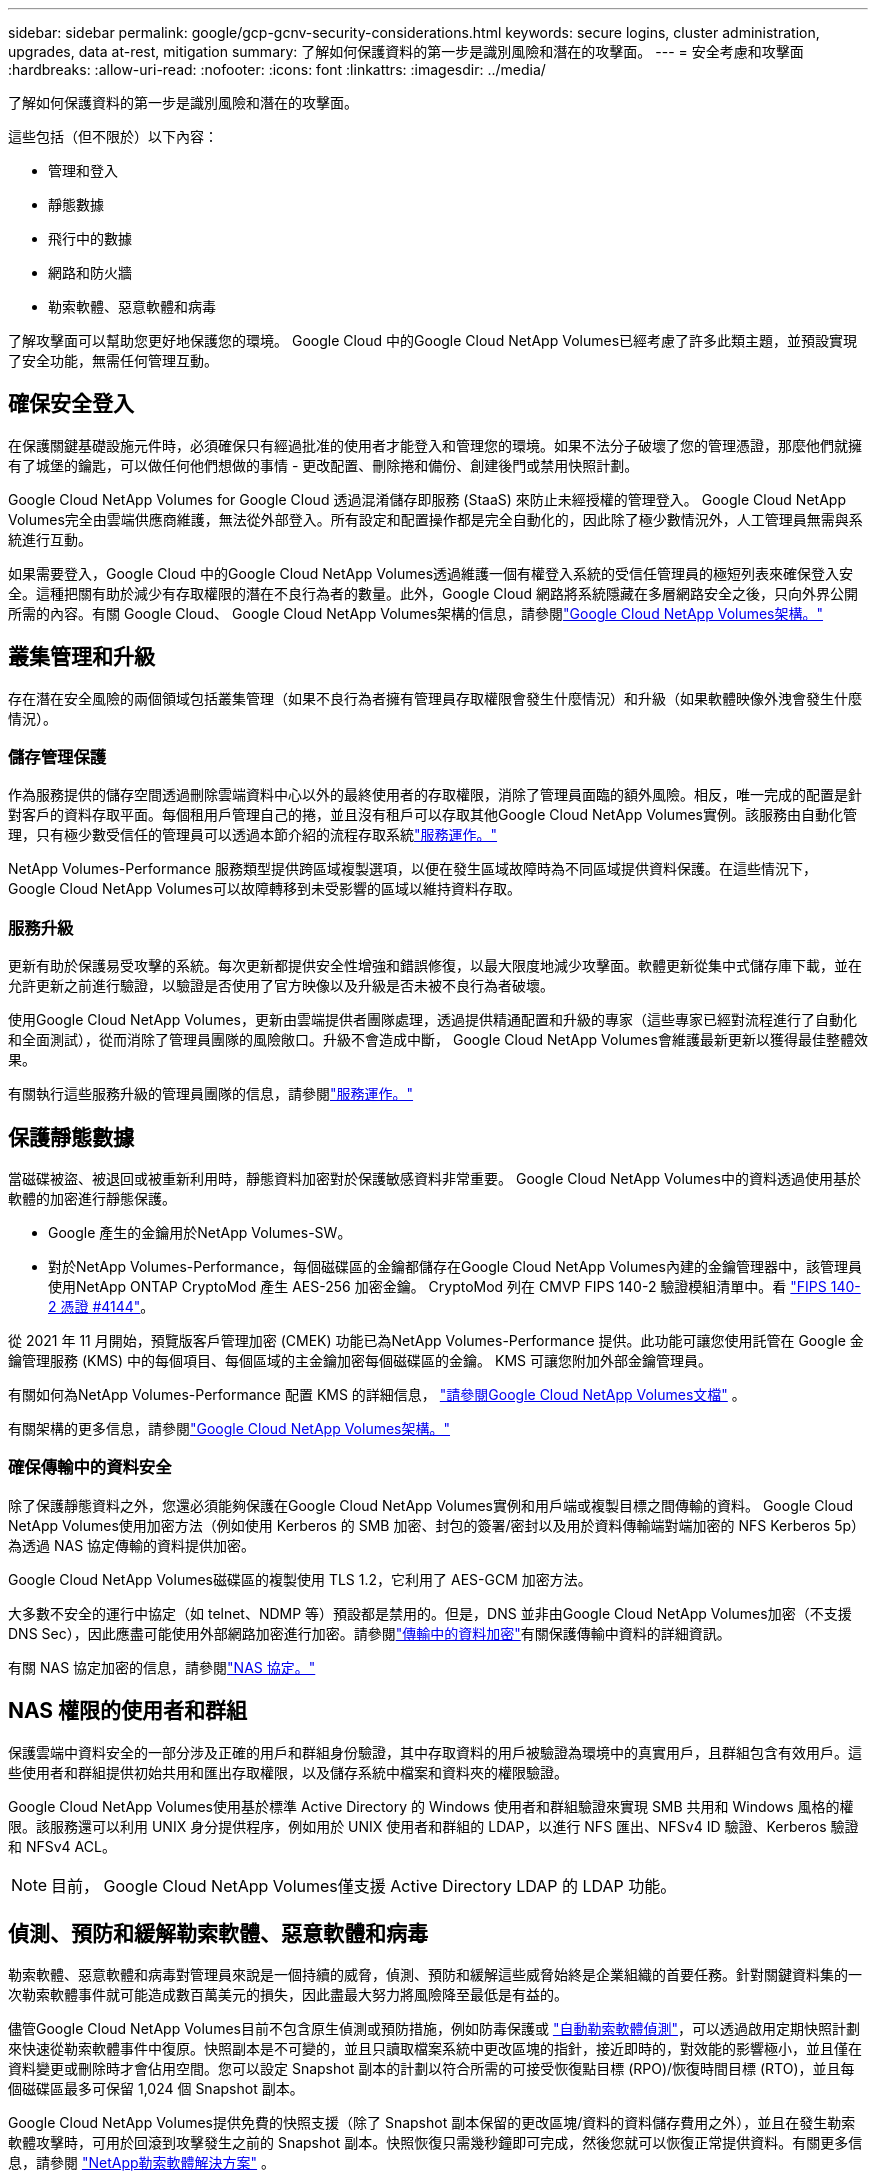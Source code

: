 ---
sidebar: sidebar 
permalink: google/gcp-gcnv-security-considerations.html 
keywords: secure logins, cluster administration, upgrades, data at-rest, mitigation 
summary: 了解如何保護資料的第一步是識別風險和潛在的攻擊面。 
---
= 安全考慮和攻擊面
:hardbreaks:
:allow-uri-read: 
:nofooter: 
:icons: font
:linkattrs: 
:imagesdir: ../media/


[role="lead"]
了解如何保護資料的第一步是識別風險和潛在的攻擊面。

這些包括（但不限於）以下內容：

* 管理和登入
* 靜態數據
* 飛行中的數據
* 網路和防火牆
* 勒索軟體、惡意軟體和病毒


了解攻擊面可以幫助您更好地保護您的環境。  Google Cloud 中的Google Cloud NetApp Volumes已經考慮了許多此類主題，並預設實現了安全功能，無需任何管理互動。



== 確保安全登入

在保護關鍵基礎設施元件時，必須確保只有經過批准的使用者才能登入和管理您的環境。如果不法分子破壞了您的管理憑證，那麼他們就擁有了城堡的鑰匙，可以做任何他們想做的事情 - 更改配置、刪除捲和備份、創建後門或禁用快照計劃。

Google Cloud NetApp Volumes for Google Cloud 透過混淆儲存即服務 (StaaS) 來防止未經授權的管理登入。 Google Cloud NetApp Volumes完全由雲端供應商維護，無法從外部登入。所有設定和配置操作都是完全自動化的，因此除了極少數情況外，人工管理員無需與系統進行互動。

如果需要登入，Google Cloud 中的Google Cloud NetApp Volumes透過維護一個有權登入系統的受信任管理員的極短列表來確保登入安全。這種把關有助於減少有存取權限的潛在不良行為者的數量。此外，Google Cloud 網路將系統隱藏在多層網路安全之後，只向外界公開所需的內容。有關 Google Cloud、 Google Cloud NetApp Volumes架構的信息，請參閱link:gcp-gcnv-arch-detail.html["Google Cloud NetApp Volumes架構。"]



== 叢集管理和升級

存在潛在安全風險的兩個領域包括叢集管理（如果不良行為者擁有管理員存取權限會發生什麼情況）和升級（如果軟體映像外洩會發生什麼情況）。



=== 儲存管理保護

作為服務提供的儲存空間透過刪除雲端資料中心以外的最終使用者的存取權限，消除了管理員面臨的額外風險。相反，唯一完成的配置是針對客戶的資料存取平面。每個租用戶管理自己的捲，並且沒有租戶可以存取其他Google Cloud NetApp Volumes實例。該服務由自動化管理，只有極少數受信任的管理員可以透過本節介紹的流程存取系統link:gcp-gcnv-service-operation.html["服務運作。"]

NetApp Volumes-Performance 服務類型提供跨區域複製選項，以便在發生區域故障時為不同區域提供資料保護。在這些情況下， Google Cloud NetApp Volumes可以故障轉移到未受影響的區域以維持資料存取。



=== 服務升級

更新有助於保護易受攻擊的系統。每次更新都提供安全性增強和錯誤修復，以最大限度地減少攻擊面。軟體更新從集中式儲存庫下載，並在允許更新之前進行驗證，以驗證是否使用了官方映像以及升級是否未被不良行為者破壞。

使用Google Cloud NetApp Volumes，更新由雲端提供者團隊處理，透過提供精通配置和升級的專家（這些專家已經對流程進行了自動化和全面測試），從而消除了管理員團隊的風險敞口。升級不會造成中斷， Google Cloud NetApp Volumes會維護最新更新以獲得最佳整體效果。

有關執行這些服務升級的管理員團隊的信息，請參閱link:gcp-gcnv-service-operation.html["服務運作。"]



== 保護靜態數據

當磁碟被盜、被退回或被重新利用時，靜態資料加密對於保護敏感資料非常重要。  Google Cloud NetApp Volumes中的資料透過使用基於軟體的加密進行靜態保護。

* Google 產生的金鑰用於NetApp Volumes-SW。
* 對於NetApp Volumes-Performance，每個磁碟區的金鑰都儲存在Google Cloud NetApp Volumes內建的金鑰管理器中，該管理員使用NetApp ONTAP CryptoMod 產生 AES-256 加密金鑰。 CryptoMod 列在 CMVP FIPS 140-2 驗證模組清單中。看 https://csrc.nist.gov/projects/cryptographic-module-validation-program/certificate/4144["FIPS 140-2 憑證 #4144"^]。


從 2021 年 11 月開始，預覽版客戶管理加密 (CMEK) 功能已為NetApp Volumes-Performance 提供。此功能可讓您使用託管在 Google 金鑰管理服務 (KMS) 中的每個項目、每個區域的主金鑰加密每個磁碟區的金鑰。  KMS 可讓您附加外部金鑰管理員。

有關如何為NetApp Volumes-Performance 配置 KMS 的詳細信息， https://cloud.google.com/architecture/partners/netapp-cloud-volumes/customer-managed-keys?hl=en_US["請參閱Google Cloud NetApp Volumes文檔"^] 。

有關架構的更多信息，請參閱link:gcp-gcnv-arch-detail.html["Google Cloud NetApp Volumes架構。"]



=== 確保傳輸中的資料安全

除了保護靜態資料之外，您還必須能夠保護在Google Cloud NetApp Volumes實例和用戶端或複製目標之間傳輸的資料。  Google Cloud NetApp Volumes使用加密方法（例如使用 Kerberos 的 SMB 加密、封包的簽署/密封以及用於資料傳輸端對端加密的 NFS Kerberos 5p）為透過 NAS 協定傳輸的資料提供加密。

Google Cloud NetApp Volumes磁碟區的複製使用 TLS 1.2，它利用了 AES-GCM 加密方法。

大多數不安全的運行中協定（如 telnet、NDMP 等）預設都是禁用的。但是，DNS 並非由Google Cloud NetApp Volumes加密（不支援 DNS Sec），因此應盡可能使用外部網路加密進行加密。請參閱link:gcp-gcnv-data-encrypt-in-transit.html["傳輸中的資料加密"]有關保護傳輸中資料的詳細資訊。

有關 NAS 協定加密的信息，請參閱link:gcp-gcnv-data-encrypt-in-transit.html#nas-protocols["NAS 協定。"]



== NAS 權限的使用者和群組

保護雲端中資料安全的一部分涉及正確的用戶和群組身份驗證，其中存取資料的用戶被驗證為環境中的真實用戶，且群組包含有效用戶。這些使用者和群組提供初始共用和匯出存取權限，以及儲存系統中檔案和資料夾的權限驗證。

Google Cloud NetApp Volumes使用基於標準 Active Directory 的 Windows 使用者和群組驗證來實現 SMB 共用和 Windows 風格的權限。該服務還可以利用 UNIX 身分提供程序，例如用於 UNIX 使用者和群組的 LDAP，以進行 NFS 匯出、NFSv4 ID 驗證、Kerberos 驗證和 NFSv4 ACL。


NOTE: 目前， Google Cloud NetApp Volumes僅支援 Active Directory LDAP 的 LDAP 功能。



== 偵測、預防和緩解勒索軟體、惡意軟體和病毒

勒索軟體、惡意軟體和病毒對管理員來說是一個持續的威脅，偵測、預防和緩解這些威脅始終是企業組織的首要任務。針對關鍵資料集的一次勒索軟體事件就可能造成數百萬美元的損失，因此盡最大努力將風險降至最低是有益的。

儘管Google Cloud NetApp Volumes目前不包含原生偵測或預防措施，例如防毒保護或 https://www.netapp.com/blog/prevent-ransomware-spread-ONTAP/["自動勒索軟體偵測"^]，可以透過啟用定期快照計劃來快速從勒索軟體事件中復原。快照副本是不可變的，並且只讀取檔案系統中更改區塊的指針，接近即時的，對效能的影響極小，並且僅在資料變更或刪除時才會佔用空間。您可以設定 Snapshot 副本的計劃以符合所需的可接受恢復點目標 (RPO)/恢復時間目標 (RTO)，並且每個磁碟區最多可保留 1,024 個 Snapshot 副本。

Google Cloud NetApp Volumes提供免費的快照支援（除了 Snapshot 副本保留的更改區塊/資料的資料儲存費用之外），並且在發生勒索軟體攻擊時，可用於回滾到攻擊發生之前的 Snapshot 副本。快照恢復只需幾秒鐘即可完成，然後您就可以恢復正常提供資料。有關更多信息，請參閱 https://www.netapp.com/pdf.html?item=/media/16716-sb-3938pdf.pdf&v=202093745["NetApp勒索軟體解決方案"^] 。

防止勒索軟體影響您的業務需要採取多層次的方法，包括以下一項或多項措施：

* 端點保護
* 透過網路防火牆防禦外部威脅
* 數據異常檢測
* 關鍵資料集的多重備份（現場和異地）
* 定期對備份進行復原測試
* 不可變的唯讀NetApp Snapshot 副本
* 關鍵基礎設施的多因素身份驗證
* 系統登入安全審計


此列表遠非詳盡無遺，但在處理潛在的勒索軟體攻擊時，它是一個很好的藍圖。  Google Cloud 中的Google Cloud NetApp Volumes提供了多種方法來防範勒索軟體事件並減少其影響。



=== 不可變的 Snapshot 副本

Google Cloud NetApp Volumes本身提供不可變的唯讀 Snapshot 副本，這些副本按照可自訂的時間表進行，以便在資料刪除或整個磁碟區受到勒索軟體攻擊時快速進行時間點恢復。 Snapshot 恢復到以前的良好 Snapshot 副本速度很快，並且可以根據 Snapshot 計劃和 RTO/RPO 的保留期最大限度地減少資料遺失。採用Snapshot技術對效能的影響微乎其微。

由於Google Cloud NetApp Volumes中的 Snapshot 副本是唯讀的，因此它們不會被勒索軟體感染，除非勒索軟體在不知不覺中擴散到資料集中，並且已經從受勒索軟體感染的資料中獲取了 Snapshot 副本。這就是為什麼您還必須考慮基於資料異常的勒索軟體偵測。  Google Cloud NetApp Volumes目前不提供原生偵測，但您可以使用外部監控軟體。



=== 備份和復原

Google Cloud NetApp Volumes提供標準 NAS 用戶端備份功能（例如透過 NFS 或 SMB 進行備份）。

* NetApp Volumes-Performance 提供跨區域磁碟區複製到其他NetApp Volumes-Performance 磁碟區的功能。有關詳細信息，請參閱 https://cloud.google.com/architecture/partners/netapp-cloud-volumes/volume-replication?hl=en_US["卷複製"^]在Google Cloud NetApp Volumes文件中。
* NetApp Volumes-SW 提供服務原生磁碟區備份/復原功能。有關詳細信息，請參閱 https://cloud.google.com/architecture/partners/netapp-cloud-volumes/back-up?hl=en_US["雲端備份"^]在Google Cloud NetApp Volumes文件中。


卷複製提供了來源磁碟區的精確副本，以便在發生災難（包括勒索軟體事件）時實現快速故障轉移。



=== 跨區域複製

NetApp Volumes-Performance 可讓您在NetApp控制的後端服務網路上使用 TLS1.2 AES 256 GCM 加密，使用在 Google 網路上執行的用於複製的特定接口，安全地跨 Google Cloud 區域複製磁碟區以進行資料保護和存檔用例。主（來源）磁碟區包含活動生產數據，並複製到輔助（目標）磁碟區以提供主資料集的精確副本。

初始複製傳輸所有區塊，但更新僅傳輸主磁碟區中變更的區塊。例如，如果將位於主磁碟區上的 1TB 資料庫複製到輔助磁碟區，則在初始複製時會傳送 1TB 的空間。如果資料庫在初始化和下次更新之間有數百行（假設幾 MB）發生變化，則只有包含已更改行的區塊才會複製到輔助資料庫（幾 MB）。這有助於確保傳輸時間保持較低水平並降低複製費用。

檔案和資料夾的所有權限都會複製到輔助磁碟區，但共用存取權限（例如匯出原則和規則或 SMB 共用和共用 ACL）必須單獨處理。在發生網站故障轉移的情況下，目標網站應利用相同的名稱服務和 Active Directory 網域連線來提供對使用者和群組身分和權限的一致處理。您可以透過中斷複製關係（將輔助磁碟區轉換為讀寫關係）在災難發生時將輔助磁碟區用作故障轉移目標。

卷副本是唯讀的，它提供了異地資料的不可變副本，以便在病毒感染資料或勒索軟體加密主資料集的情況下快速恢復資料。只讀資料不會被加密，但是，如果主磁碟區受到影響並發生複製，則受感染的區塊也會複製。您可以使用較舊的、未受影響的 Snapshot 副本進行恢復，但根據偵測到攻擊的速度，SLA 可能會超出承諾的 RTO/RPO 範圍。

此外，您還可以利用 Google Cloud 中的跨區域複製 (CRR) 管理來防止惡意管理操作，例如磁碟區刪除、快照刪除或快照計畫變更。這是透過建立自訂角色來實現的，這些角色將磁碟區管理員（可以刪除來源磁碟區但不能破壞鏡像，因此不能刪除目標磁碟區）與 CRR 管理員（不能執行任何磁碟區操作）分開。看 https://cloud.google.com/architecture/partners/netapp-cloud-volumes/security-considerations?hl=en_US["安全注意事項"^]在Google Cloud NetApp Volumes文件中了解每個管理員群組允許的權限。



=== Google Cloud NetApp Volumes備份

儘管Google Cloud NetApp Volumes提供了高資料持久性，但外部事件可能會導致資料遺失。如果發生病毒或勒索軟體等安全事件，備份和復原對於及時恢復資料存取至關重要。管理員可能會意外刪除Google Cloud NetApp Volumes磁碟區。或者用戶只是想將其資料的備份版本保留數月，而保留卷內的額外 Snapshot 副本空間則成為一項成本挑戰。儘管 Snapshot 副本應該是保留過去幾週的備份版本以從中恢復遺失資料的首選方式，但它們位於磁碟區內，如果磁碟區消失，它們也會遺失。

基於所有這些原因， Google Cloud NetApp Volumes透過以下方式提供備份服務 https://cloud.google.com/architecture/partners/netapp-cloud-volumes/back-up?hl=en_US["Google Cloud NetApp Volumes備份"^]。

Google Cloud NetApp Volumes備份會在 Google Cloud Storage (GCS) 上產生該磁碟區的副本。它僅備份卷內儲存的實際數據，而不是可用空間。它永遠以增量方式工作，這意味著它傳輸一次卷內容，然後從那時起繼續僅備份更改的資料。與具有多次完整備份的傳統備份概念相比，它節省了大量的備份存儲，從而降低了成本。由於備份空間的月費與磁碟區相比較低，因此它是長期保存備份版本的理想場所。

使用者可以使用Google Cloud NetApp Volumes備份將任何備份版本還原到同一區域內的相同或不同磁碟區。如果刪除來源卷，備份資料將保留，並且需要單獨管理（例如，刪除）。

Google Cloud NetApp Volumes備份作為選項內建於Google Cloud NetApp Volumes 。使用者可以透過按卷啟動Google Cloud NetApp Volumes備份來決定要保護哪些磁碟區。查看 https://cloud.google.com/architecture/partners/netapp-cloud-volumes/back-up?hl=en_US["Google Cloud NetApp Volumes備份文檔"^]有關備份的信息， https://cloud.google.com/architecture/partners/netapp-cloud-volumes/resource-limits-quotas?hl=en_US["支援的最大備份版本數量"^] 、調度和 https://cloud.google.com/architecture/partners/netapp-cloud-volumes/costs?hl=en_US["定價"^]。

專案的所有備份資料都儲存在 GCS 儲存桶中，該儲存桶由服務管理，使用者不可見。每個項目使用不同的儲存桶。目前，這些儲存桶與Google Cloud NetApp Volumes磁碟區位於同一區域，但正在討論更多選項。查閱文件以了解最新狀態。

從Google Cloud NetApp Volumes儲存桶到 GCS 的資料傳輸使用具有 HTTPS 和 TLS1.2 的服務內部 Google 網路。資料使用 Google 管理的金鑰進行靜態加密。

要管理Google Cloud NetApp Volumes備份（建立、刪除和還原備份），使用者必須擁有 https://cloud.google.com/architecture/partners/netapp-cloud-volumes/security-considerations?hl=en_US["角色/netappcloudvolumes.admin"^]角色。
